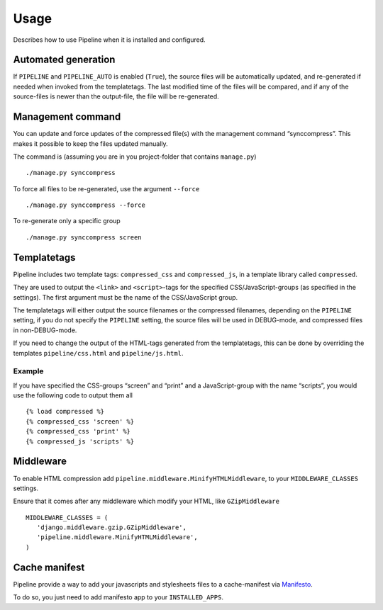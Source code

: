 .. _ref-usage:

=====
Usage
=====

Describes how to use Pipeline when it is installed and configured.

Automated generation
====================

If ``PIPELINE`` and ``PIPELINE_AUTO`` is enabled (``True``), the source files
will be automatically updated, and re-generated if needed when invoked from the
templatetags.
The last modified time of the files will be compared, and if any of the
source-files is newer than the output-file, the file will be re-generated.

Management command
==================

You can update and force updates of the compressed file(s) with the management command “synccompress”.
This makes it possible to keep the files updated manually.

The command is (assuming you are in you project-folder that contains ``manage.py``) ::

    ./manage.py synccompress

To force all files to be re-generated, use the argument ``--force`` :: 
  
    ./manage.py synccompress --force

To re-generate only a specific group ::

	./manage.py synccompress screen

Templatetags
============

Pipeline includes two template tags: ``compressed_css`` and ``compressed_js``,
in a template library called ``compressed``.

They are used to output the ``<link>`` and ``<script>``-tags for the
specified CSS/JavaScript-groups (as specified in the settings).
The first argument must be the name of the CSS/JavaScript group.

The templatetags will either output the source filenames or the compressed filenames,
depending on the ``PIPELINE`` setting, if you do not specify the ``PIPELINE`` setting,
the source files will be used in DEBUG-mode, and compressed files in non-DEBUG-mode.

If you need to change the output of the HTML-tags generated from the templatetags,
this can be done by overriding the templates ``pipeline/css.html`` and ``pipeline/js.html``.

Example
-------

If you have specified the CSS-groups “screen” and “print” and a JavaScript-group
with the name “scripts”, you would use the following code to output them all ::

   {% load compressed %}
   {% compressed_css 'screen' %}
   {% compressed_css 'print' %}
   {% compressed_js 'scripts' %}


Middleware
==========

To enable HTML compression add ``pipeline.middleware.MinifyHTMLMiddleware``, 
to your ``MIDDLEWARE_CLASSES`` settings.

Ensure that it comes after any middleware which modify your HTML, like ``GZipMiddleware`` ::

   MIDDLEWARE_CLASSES = (
      'django.middleware.gzip.GZipMiddleware',
      'pipeline.middleware.MinifyHTMLMiddleware',
   )

Cache manifest
==============

Pipeline provide a way to add your javascripts and stylesheets files to a
cache-manifest via `Manifesto <http://manifesto.readthedocs.org/>`_.

To do so, you just need to add manifesto app to your ``INSTALLED_APPS``.
